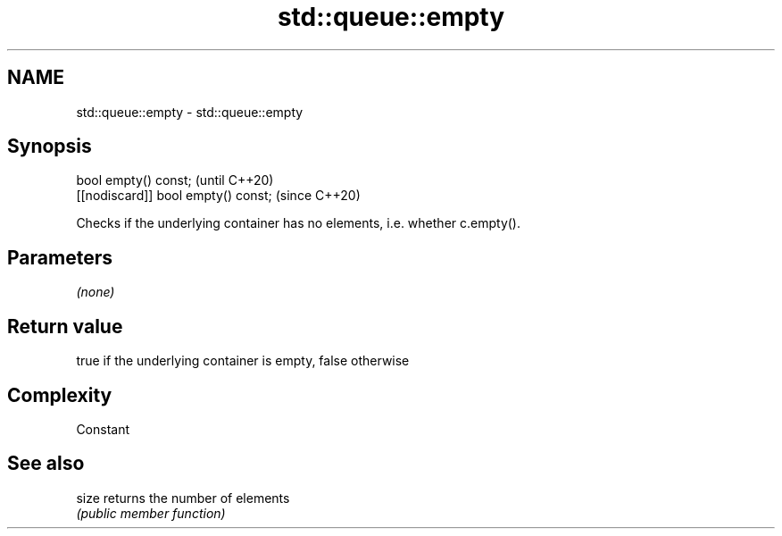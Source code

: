 .TH std::queue::empty 3 "2018.03.28" "http://cppreference.com" "C++ Standard Libary"
.SH NAME
std::queue::empty \- std::queue::empty

.SH Synopsis
   bool empty() const;                (until C++20)
   [[nodiscard]] bool empty() const;  (since C++20)

   Checks if the underlying container has no elements, i.e. whether c.empty().

.SH Parameters

   \fI(none)\fP

.SH Return value

   true if the underlying container is empty, false otherwise

.SH Complexity

   Constant

.SH See also

   size returns the number of elements
        \fI(public member function)\fP 
